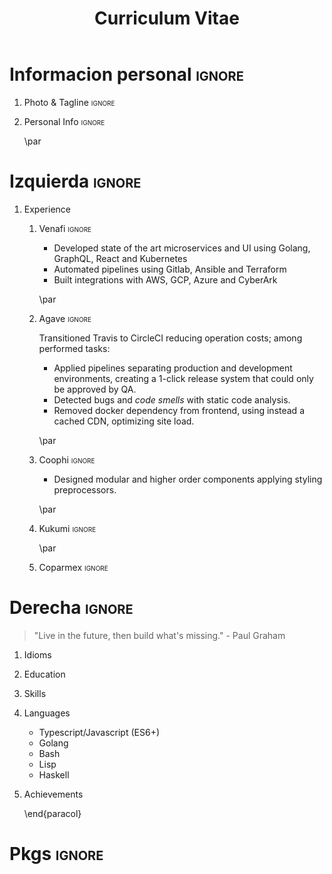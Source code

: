 #+TITLE: Curriculum Vitae
#+OPTIONS: toc:nil title:nil H:1

#+LATEX_CLASS: altacv
#+LATEX_HEADER: \usepackage[rm]{roboto}
#+LATEX_HEADER: \usepackage[defaultsans]{lato}
#+LATEX_HEADER: \usepackage{paracol}
#+LATEX_HEADER: \columnratio{0.6} % Set the left/right column width ratio to 6:4.
#+MACRO: cvevent \cvevent{$1}{$2}{$3}{$4}
#+MACRO: cvachievement \cvachievement{$1}{$2}{$3}{$4}
#+MACRO: cvtag \cvtag{$1}
#+MACRO: divider \divider
#+MACRO: divider2 \par\divider
#+MACRO: cvskill \cvskill{$1}{$2}

* Informacion personal :ignore:
** Photo & Tagline :ignore:
#+begin_export latex
\name{Eduardo Vazquez}
\photoR{2.8cm}{updated-profile.png}
\tagline{Software engineer}
#+end_export
** Personal Info :ignore:
#+begin_export latex
\personalinfo{%
  \email{lalohao@gmail.com}
  \phone{+523312071513}
  \location{Mazatlan, MX}
  \github{lalohao}
  \linkedin{lalohao}
}
\makecvheader
#+end_export

{{{divider2}}}

* Izquierda :ignore:
#+begin_export latex
\begin{paracol}{2}
#+end_export
** Experience
*** Venafi :ignore:
{{{cvevent(R\&D DevOps Engineer, Venafi, may 2022 -- actual, Remoto)}}}

- Developed state of the art microservices and UI using Golang,
  GraphQL, React and Kubernetes
- Automated pipelines using Gitlab, Ansible and Terraform
- Built integrations with AWS, GCP, Azure and CyberArk

{{{cvtag(devops)}}}
{{{cvtag(frontend)}}}
{{{cvtag(backend)}}}

{{{cvtag(kubernetes)}}}
{{{cvtag(tls certificate management)}}}

{{{divider2}}}

*** Agave :ignore:
{{{cvevent(Software engineer, Agave Lab, oct 2018 -- nov 2019, Guadalajara\, Jal)}}}

Transitioned Travis to CircleCI reducing operation costs; among performed tasks:
+ Applied pipelines separating production and development environments, creating
  a 1-click release system that could only be approved by QA.
+ Detected bugs and /code smells/ with static code analysis.
+ Removed docker dependency from frontend, using instead a cached CDN,
  optimizing site load.

{{{cvtag(devops)}}}
{{{cvtag(frontend)}}}
{{{cvtag(backend)}}}
{{{cvtag(qa)}}}

{{{cvtag(aws)}}}
{{{cvtag(s3)}}}
{{{cvtag(cloudfront)}}}
{{{cvtag(sonarqube)}}}

{{{divider2}}}
*** Coophi :ignore:
{{{cvevent(Frontend engineer, Coophi, jul 2018 -- oct 2018, Remote)}}}

- Designed modular and higher order components applying styling preprocessors.

{{{cvtag(frontend)}}}
{{{cvtag(google cloud)}}}

{{{divider2}}}
*** Kukumi :ignore:
{{{cvevent(Mobile developer, Kukumi, may 2017 -- may 2018, Guadalajara\, Jal)}}}
{{{cvtag(nodejs)}}}
{{{cvtag(angular)}}}
{{{cvtag(mongodb)}}}
{{{cvtag(react native)}}}
{{{cvtag(real time)}}}
{{{cvtag(offline first)}}}

{{{divider2}}}
*** Coparmex :ignore:
{{{cvevent(Programmer, Coparmex, ene 2017 -- jun 2017, Guadalajara\, Jal)}}}
{{{cvtag(delphi)}}}
{{{cvtag(xamarin)}}}
{{{cvtag(react native)}}}
{{{cvtag(nodejs)}}}
{{{cvtag(mysql)}}}

* Derecha :ignore:
#+begin_export latex
\switchcolumn
#+end_export
#+begin_quote
"Live in the future, then build what's missing." - Paul Graham
#+end_quote

** Idioms
{{{cvskill(Spanish, 5)}}}
{{{cvskill(English, 4)}}}
{{{cvskill(Japanese, 1)}}}

** Education
{{{cvevent(Communication and electronics engineering,,, Universidad de Guadalajara)}}}
{{{cvevent(Bachelor specialized in IT,,, ITESUS)}}}

** Skills
{{{cvtag(scripting)}}}
{{{cvtag(virtualization)}}}
{{{cvtag(critical thinking)}}}
{{{cvtag(sysadmin)}}}
{{{cvtag(versioning)}}}
{{{cvtag(metaprogramming)}}}
{{{cvtag(site management)}}}
{{{cvtag(devops)}}}

** Languages
- Typescript/Javascript (ES6+)
- Golang
- Bash
- Lisp
- Haskell

** Achievements
{{{cvachievement(\faTrophy, Gold medal in Proyecto Multimedia 2013., Smart bar, )}}}

\end{paracol}
\newpage
\begin{paracol}{2}
* Skills in depth
\vspace*{10px}
\color{heading}{\cvsectionfont Frontend}\\
{{{divider2}}}
** Frameworks :ignore:
{{{cvevent(,Frameworks)}}}
- react / native
- angular
- vue

** UI/UX Design :ignore:
{{{cvevent(,UI/UX Design)}}}
- Sketch
- Figma
- Zepplin

** Styling :ignore:
{{{cvevent(,Styling)}}}
- Styled components
- Classnames
- CSS
- SASS

** State management :ignore:
{{{cvevent(,State management)}}}
- mobx
- redux
- hooks

** Persistence :ignore:
{{{cvevent(,Persistence)}}}
- local storage (browser)
- sqlite (android)

** Pure :ignore:
{{{cvevent(,Pure)}}}
- HTML
- CSS
- Javascript (Vanilla)

\newpage
\switchcolumn
* Metaprogramming :ignore:
\vspace*{25px}
\color{heading}{\cvsectionfont Metaprogramming}\\
{{{divider2}}}
\vspace*{5px}
- Template Haskell
- Lisp macros
- Makefiles
- BabelJS

\vspace*{10px}
* Literate programming :ignore:
\color{heading}{\cvsectionfont Literate programming}\\
{{{divider2}}}
\vspace*{5px}
- Org mode
- Literate Haskell

\vspace*{10px}
* Backend :ignore:
\color{heading}{\cvsectionfont Backend}\\
{{{divider2}}}
** Persistence :ignore:
{{{cvevent(,Persistence)}}}
- PostgreSQL
- MySQL
- MongoDB
** Transport :ignore:
{{{cvevent(,Transport)}}}
- HTTP
- GraphQL
- WebSockets
** ORMs :ignore:
{{{cvevent(,ORMs)}}}
- Sequelize
** Frameworks :ignore:
{{{cvevent(,Frameworks)}}}
- Express

\end{paracol}

* Pkgs :ignore:
#+begin_src emacs-lisp :exports none
(require 'ox-extra)
(ox-extras-activate '(latex-header-blocks ignore-headlines))
(setq org-latex-default-packages-alist
      '(("rm" "roboto"  t)
        ("defaultsans" "lato" t)
        ("" "paracol" t)
        ))
#+end_src

#+RESULTS:
| rm          | roboto  | t |
| defaultsans | lato    | t |
|             | paracol | t |
